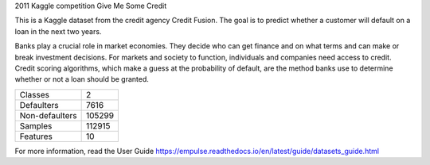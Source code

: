 2011 Kaggle competition Give Me Some Credit

This is a Kaggle dataset from the credit agency Credit Fusion.
The goal is to predict whether a customer will default on a loan in the next two years.

Banks play a crucial role in market economies.
They decide who can get finance and on what terms and can make or break investment decisions.
For markets and society to function, individuals and companies need access to credit.
Credit scoring algorithms, which make a guess at the probability of default,
are the method banks use to determine whether or not a loan should be granted.

=================   ==============
Classes                          2
Defaulters                    7616
Non-defaulters              105299
Samples                     112915
Features                        10
=================   ==============

For more information, read the User Guide https://empulse.readthedocs.io/en/latest/guide/datasets_guide.html
